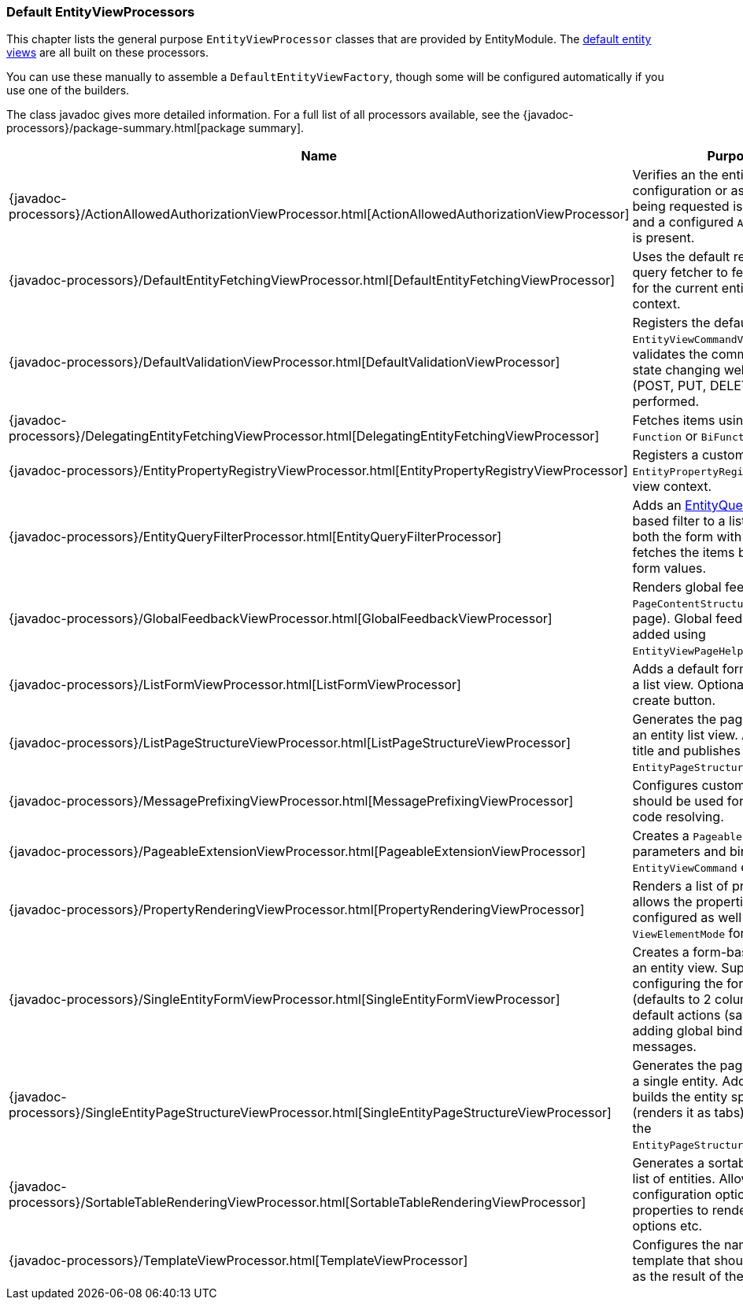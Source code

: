 [[appendix-view-processors]]
=== Default EntityViewProcessors

This chapter lists the general purpose `EntityViewProcessor` classes that are provided by EntityModule.
The <<entity-views,default entity views>> are all built on these processors.

You can use these manually to assemble a `DefaultEntityViewFactory`, though some will be configured automatically if you use one of the builders.

The class javadoc gives more detailed information.
For a full list of all processors available, see the {javadoc-processors}/package-summary.html[package summary].

[cols="1,3",options=header,]
|===

| Name
| Purpose

| {javadoc-processors}/ActionAllowedAuthorizationViewProcessor.html[ActionAllowedAuthorizationViewProcessor]
| Verifies an the entity configuration or association being requested is not hidden, and a configured `AllowableAction` is present.

| {javadoc-processors}/DefaultEntityFetchingViewProcessor.html[DefaultEntityFetchingViewProcessor]
| Uses the default repository or query fetcher to fetch all items for the current entity view context.

| {javadoc-processors}/DefaultValidationViewProcessor.html[DefaultValidationViewProcessor]
| Registers the default `EntityViewCommandValidator` and validates the command object if state changing web request (POST, PUT, DELETE, PATCH) is performed.

| {javadoc-processors}/DelegatingEntityFetchingViewProcessor.html[DelegatingEntityFetchingViewProcessor]
| Fetches items using a configured `Function` or `BiFunction`.

| {javadoc-processors}/EntityPropertyRegistryViewProcessor.html[EntityPropertyRegistryViewProcessor]
| Registers a custom `EntityPropertyRegistry` on the view context.

| {javadoc-processors}/EntityQueryFilterProcessor.html[EntityQueryFilterProcessor]
| Adds an <<entity-query-language,EntityQuery language>> based filter to a list view.
Adds both the form with textbox and fetches the items based on the form values.

| {javadoc-processors}/GlobalFeedbackViewProcessor.html[GlobalFeedbackViewProcessor]
| Renders global feedback on a `PageContentStructure` (admin page).
 Global feedback is usually added using `EntityViewPageHelper`.

| {javadoc-processors}/ListFormViewProcessor.html[ListFormViewProcessor]
| Adds a default form at the top of a list view.
Optionally add a create button.

| {javadoc-processors}/ListPageStructureViewProcessor.html[ListPageStructureViewProcessor]
| Generates the page structure for an entity list view.
Add a page title and publishes the `EntityPageStructureRenderedEvent`.

| {javadoc-processors}/MessagePrefixingViewProcessor.html[MessagePrefixingViewProcessor]
| Configures custom prefixes that should be used for message code resolving.

| {javadoc-processors}/PageableExtensionViewProcessor.html[PageableExtensionViewProcessor]
| Creates a `Pageable` from request parameters and binds it to an `EntityViewCommand` extension.

| {javadoc-processors}/PropertyRenderingViewProcessor.html[PropertyRenderingViewProcessor]
| Renders a list of properties: allows the properties to be configured as well as the `ViewElementMode` for rendering.

| {javadoc-processors}/SingleEntityFormViewProcessor.html[SingleEntityFormViewProcessor]
| Creates a form-based layout for an entity view.
Supports configuring the form grid (defaults to 2 columns), adding default actions (save/cancel) and adding global binding error messages.

| {javadoc-processors}/SingleEntityPageStructureViewProcessor.html[SingleEntityPageStructureViewProcessor]
| Generates the page structure for a single entity.
Adds a page title, builds the entity specific menu (renders it as tabs) and publishes the `EntityPageStructureRenderedEvent`.

| {javadoc-processors}/SortableTableRenderingViewProcessor.html[SortableTableRenderingViewProcessor]
| Generates a sortable table for a list of entities.
Allows several configuration options like properties to render, sorting options etc.

| {javadoc-processors}/TemplateViewProcessor.html[TemplateViewProcessor]
| Configures the name of the template that should be rendered as the result of the controller.

|===

